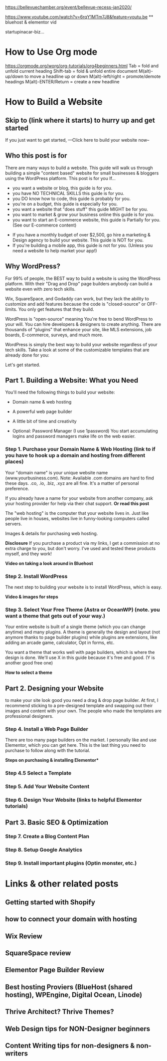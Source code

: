 #+STARTUP: showall

https://bellevuechamber.org/event/bellevue-recess-jan2020/

https://www.youtube.com/watch?v=6rqY1MTm7J8&feature=youtu.be  ** bluehost & elementor vid

startupinacar-biz...


* How to Use Org mode
  https://orgmode.org/worg/org-tutorials/org4beginners.html 
  Tab = fold and unfold current heading
  Shift-tab = fold & unfold entire document
  M(alt)-up/down to move a headline up or down
  M(alt)-left/right = promote/demote headings
  M(alt)-ENTER/Return = create a new headline

* How to Build a Website
** Skip to (link where it starts) to hurry up and get started
If you just want to get started, ---Click here to build your website now--

** Who this post is for
There are many ways to build a website. This guide will walk us through building a simple "content based"
website for small businesses & bloggers using the WordPress platform. This post is for you If...

  - you want a website or blog, this guide is for you.
  - you have NO TECHNICAL SKILLS this guide is for you.
  - you DO know how to code, this guide is probably for you.
  - you're on a budget, this guide is especially for you.
  - you want a website that "does stuff" this guide MIGHT be for you. 
  - you want to market & grow your business online this guide is for you.
  - you want to start an E-commerce website, this guide is Partially for you. (See our E-commerce content)


  - If you have a monthly budget of over $2,500, go hire a marketing & Design agency to build your website. This guide is NOT for you.
  - If you're building a mobile app, this guide is not for you. (Unless you need a website to help market your app!)


** Why WordPress?

For 99% of people, the BEST way to build a website is using the WordPress platform. With their "Drag and Drop" page builders
anybody can build a website even with zero tech skills.

Wix, SquareSpace, and Godaddy can work, but they lack the ability to customize and add features because the code is "closed-source" or OFF-limits.
You only get features that they build.

WordPress is "open-source" meaning You're free to bend WordPress to your will. You can hire developers & designers to create anything.
There are thousands of "plugins" that enhance your site, like MLS extensions, job boards, E-commerce, surveys, and much more.

WordPress is simply the best way to build your website regardless of your tech skills.
Take a look at some of the customizable templates that are already done for you: 

Let's get started.

** Part 1. Building a Website: What you Need

You'll need the following things to build your website:
  - Domain name & web hosting
  - A powerful web page builder
  - A little bit of time and creativity

  - Optional: Password Manager (I use 1password) You start accumulating logins and password managers make life on the web easier. 

*** Step 1. Purchase your Domain Name & Web Hosting (link to if you have to hook up a domain and hosting from different places)

Your "domain name" is your unique website name (www.yourbusiness.com). Note: Available .com domains are hard to find these days. .co, .io, .biz, .xyz are all fine.
It's a matter of personal preference.

If you already have a name for your website from another company, ask your hosting provider for help via their chat support. **Or read this post**

The "web hosting" is the computer that your website lives in. Just like people live in houses, websites live in funny-looking computers called servers.

Images & details for purchasing web hosting.

*Disclosure* If you purchase a product via my links, I get a commission at no extra charge to you, but don't worry. I've used and tested these products myself, and they work!

*Video on taking a look around in Bluehost*


*** Step 2. Install WordPress

The next step to building your website is to install WordPress, which is easy.

*Video & images for steps*

*** Step 3. Select Your Free Theme (Astra or OceanWP) (note. you want a theme that gets out of your way.)

Your entire website is built of a single theme (which you can change anytime) and many plugins. A theme is generally the design and layout
(not anymore thanks to page builder plugins) while plugins are extensions, like adding an arcade game, calculator, Opt in forms, etc.

You want a theme that works well with page builders, which is where the design is done. We'll use X in this guide because it's free and good. (Y is another good free one)

*How to select a theme*

** Part 2. Designing your Website

to make your site look good you need a drag & drop page builder. At first, I recommend sticking to a pre-designed template and swapping out their images and content with
your own. The people who made the templates are professional designers. 

*** Step 4. Install a Web Page Builder

There are too many page builders on the market. I personally like and use Elementor, which you can get here. This is the last thing you need to purchase to follow along with the tutorial.

**Steps on purchasing & installing Elementor***

*** Step 4.5 Select a Template

*** Step 5. Add Your Website Content
*** Step 6. Design Your Website (links to helpful Elementor tutorials)
** Part 3. Basic SEO & Optimization
*** Step 7. Create a Blog Content Plan
*** Step 8. Setup Google Analytics
*** Step 9. Install important plugins (Optin monster, etc.)
* Links & other related posts
** Getting started with Shopify
** how to connect your domain with hosting
** Wix Review
** SquareSpace review
** Elementor Page Builder Review
** Best hosting Proviers (BlueHost (shared hosting), WPEngine, Digital Ocean, Linode)
** Thrive Architect? Thrive Themes?
** Web Design tips for NON-Designer beginners
** Content Writing tips for non-designers & non-writers
